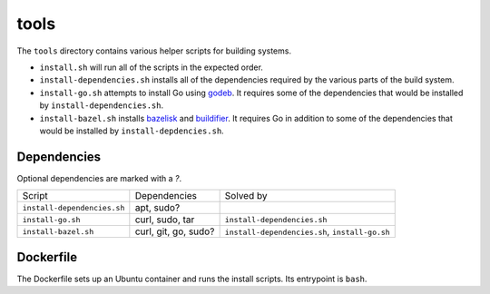 tools
=====

The ``tools`` directory contains various helper scripts for building systems.

- ``install.sh`` will run all of the scripts in the expected order.

- ``install-dependencies.sh`` installs all of the dependencies required by the
  various parts of the build system.
- ``install-go.sh`` attempts to install Go using godeb_. It requires some of
  the dependencies that would be installed by ``install-dependencies.sh``.
- ``install-bazel.sh`` installs bazelisk_ and buildifier_. It requires Go in
  addition to some of the dependencies that would be installed by
  ``install-depdencies.sh``.

Dependencies
------------

Optional dependencies are marked with a *?*.

+-----------------------------+----------------------+------------------------------------------------+
| Script                      | Dependencies         | Solved by                                      |
+-----------------------------+----------------------+------------------------------------------------+
| ``install-dependencies.sh`` | apt, sudo?           |                                                |
+-----------------------------+----------------------+------------------------------------------------+
| ``install-go.sh``           | curl, sudo, tar      | ``install-dependencies.sh``                    |
+-----------------------------+----------------------+------------------------------------------------+
| ``install-bazel.sh``        | curl, git, go, sudo? | ``install-dependencies.sh``, ``install-go.sh`` |
+-----------------------------+----------------------+------------------------------------------------+

Dockerfile
----------

The Dockerfile sets up an Ubuntu container and runs the install scripts. Its
entrypoint is ``bash``.

.. _bazelisk: https://github.com/bazelbuild/bazelisk
.. _buildifier: https://github.com/bazelbuild/buildtools
.. _godeb: https://github.com/niemeyer/godeb
